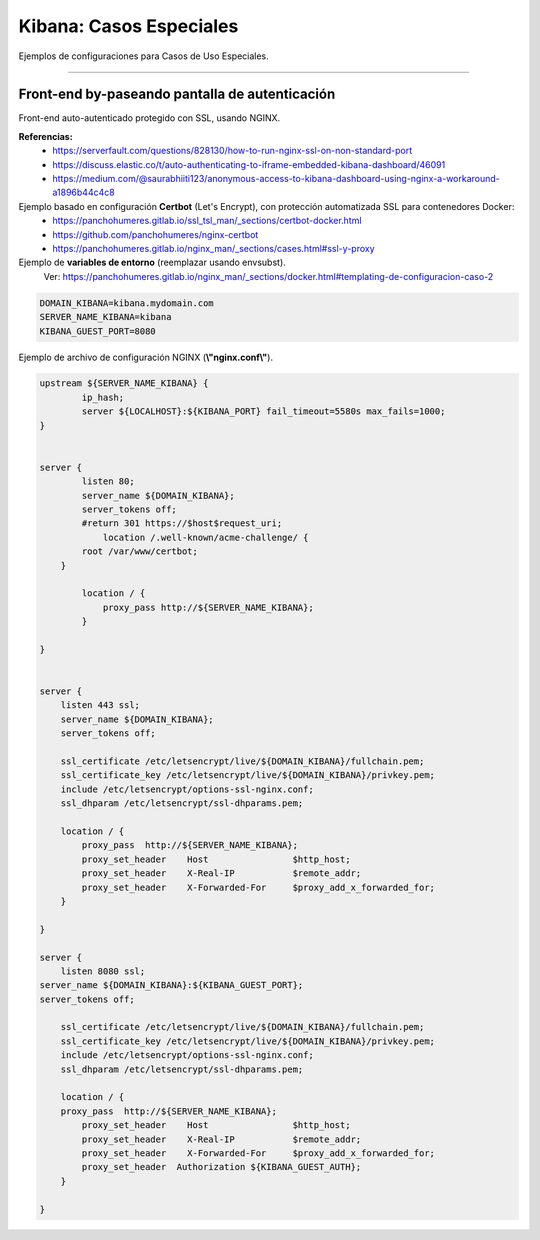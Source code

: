 =====================================
Kibana: Casos Especiales
=====================================

Ejemplos de configuraciones para Casos de Uso Especiales.

---------------------------------------------------------------


Front-end by-paseando pantalla de autenticación
---------------------------------------------------------------

Front-end auto-autenticado protegido con SSL, usando NGINX.

**Referencias:**
    - https://serverfault.com/questions/828130/how-to-run-nginx-ssl-on-non-standard-port
    - https://discuss.elastic.co/t/auto-authenticating-to-iframe-embedded-kibana-dashboard/46091
    - https://medium.com/@saurabhiiti123/anonymous-access-to-kibana-dashboard-using-nginx-a-workaround-a1896b44c4c8

Ejemplo basado en configuración **Certbot** (Let's Encrypt), con protección automatizada SSL para contenedores Docker:
    - https://panchohumeres.gitlab.io/ssl_tsl_man/_sections/certbot-docker.html
    - https://github.com/panchohumeres/nginx-certbot
    - https://panchohumeres.gitlab.io/nginx_man/_sections/cases.html#ssl-y-proxy

Ejemplo de **variables de entorno** (reemplazar usando envsubst).
    Ver: https://panchohumeres.gitlab.io/nginx_man/_sections/docker.html#templating-de-configuracion-caso-2

.. code-block:: bash

    DOMAIN_KIBANA=kibana.mydomain.com
    SERVER_NAME_KIBANA=kibana
    KIBANA_GUEST_PORT=8080

Ejemplo de archivo de configuración NGINX (**\\"nginx.conf\\"**).

.. code-block:: bash

    upstream ${SERVER_NAME_KIBANA} {
            ip_hash;
            server ${LOCALHOST}:${KIBANA_PORT} fail_timeout=5580s max_fails=1000;
    }


    server {
            listen 80;
            server_name ${DOMAIN_KIBANA};
            server_tokens off;
            #return 301 https://$host$request_uri;
                location /.well-known/acme-challenge/ {
            root /var/www/certbot;
        }
            
            location / {
                proxy_pass http://${SERVER_NAME_KIBANA};
            }

    }


    server {
        listen 443 ssl;
        server_name ${DOMAIN_KIBANA};
        server_tokens off;

        ssl_certificate /etc/letsencrypt/live/${DOMAIN_KIBANA}/fullchain.pem;
        ssl_certificate_key /etc/letsencrypt/live/${DOMAIN_KIBANA}/privkey.pem;
        include /etc/letsencrypt/options-ssl-nginx.conf;
        ssl_dhparam /etc/letsencrypt/ssl-dhparams.pem;

        location / {
            proxy_pass  http://${SERVER_NAME_KIBANA};
            proxy_set_header    Host                $http_host;
            proxy_set_header    X-Real-IP           $remote_addr;
            proxy_set_header    X-Forwarded-For     $proxy_add_x_forwarded_for;
        }

    }

    server {
        listen 8080 ssl;
    server_name ${DOMAIN_KIBANA}:${KIBANA_GUEST_PORT};
    server_tokens off;

        ssl_certificate /etc/letsencrypt/live/${DOMAIN_KIBANA}/fullchain.pem;
        ssl_certificate_key /etc/letsencrypt/live/${DOMAIN_KIBANA}/privkey.pem;
        include /etc/letsencrypt/options-ssl-nginx.conf;
        ssl_dhparam /etc/letsencrypt/ssl-dhparams.pem;

        location / {
        proxy_pass  http://${SERVER_NAME_KIBANA};
            proxy_set_header    Host                $http_host;
            proxy_set_header    X-Real-IP           $remote_addr;
            proxy_set_header    X-Forwarded-For     $proxy_add_x_forwarded_for;
            proxy_set_header  Authorization ${KIBANA_GUEST_AUTH};
        }

    }
